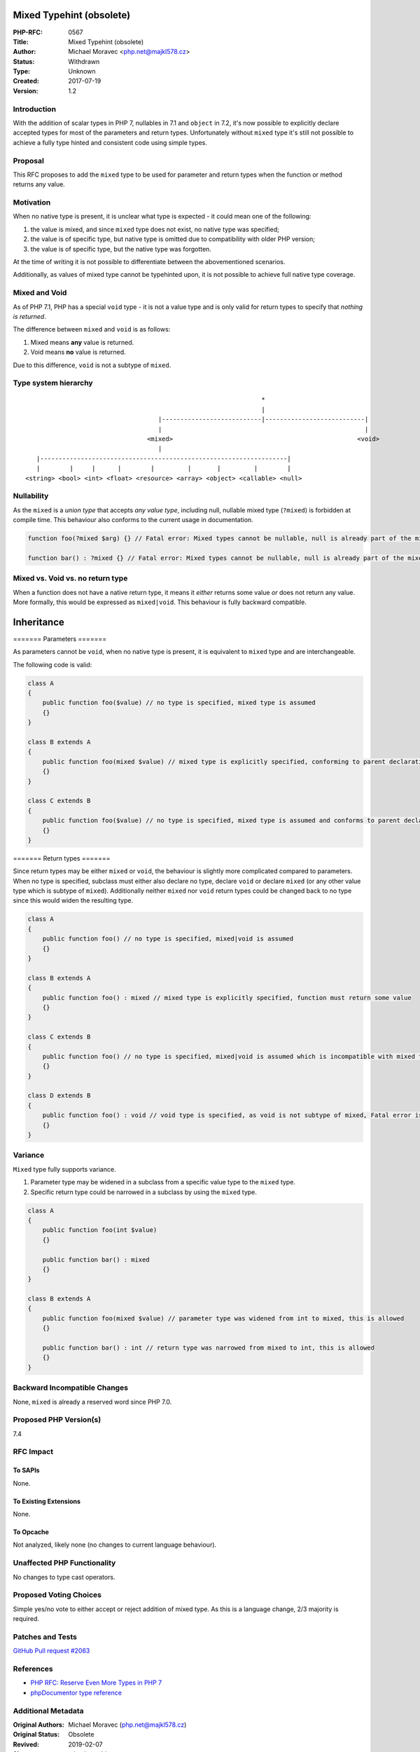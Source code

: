 Mixed Typehint (obsolete)
=========================

:PHP-RFC: 0567
:Title: Mixed Typehint (obsolete)
:Author: Michael Moravec <php.net@majkl578.cz>
:Status: Withdrawn
:Type: Unknown
:Created: 2017-07-19
:Version: 1.2

Introduction
------------

With the addition of scalar types in PHP 7, nullables in 7.1 and
``object`` in 7.2, it's now possible to explicitly declare accepted
types for most of the parameters and return types. Unfortunately without
``mixed`` type it's still not possible to achieve a fully type hinted
and consistent code using simple types.

Proposal
--------

This RFC proposes to add the ``mixed`` type to be used for parameter and
return types when the function or method returns any value.

Motivation
----------

When no native type is present, it is unclear what type is expected - it
could mean one of the following:

#. the value is mixed, and since ``mixed`` type does not exist, no
   native type was specified;
#. the value is of specific type, but native type is omitted due to
   compatibility with older PHP version;
#. the value is of specific type, but the native type was forgotten.

At the time of writing it is not possible to differentiate between the
abovementioned scenarios.

Additionally, as values of mixed type cannot be typehinted upon, it is
not possible to achieve full native type coverage.

Mixed and Void
--------------

As of PHP 7.1, PHP has a special ``void`` type - it is not a value type
and is only valid for return types to specify that *nothing is
returned*.

The difference between ``mixed`` and ``void`` is as follows:

#. Mixed means **any** value is returned.
#. Void means **no** value is returned.

Due to this difference, ``void`` is not a subtype of ``mixed``.

Type system hierarchy
---------------------

::

                                                                   *
                                                                   |
                                       |---------------------------|---------------------------|
                                       |                                                       |
                                    <mixed>                                                  <void>
                                       |
      |-------------------------------------------------------------------|
      |        |     |      |        |         |       |         |        |
   <string> <bool> <int> <float> <resource> <array> <object> <callable> <null>

Nullability
-----------

As the ``mixed`` is a *union type* that accepts *any value type*,
including null, nullable mixed type (``?mixed``) is forbidden at compile
time. This behaviour also conforms to the current usage in
documentation.

.. code:: php

   function foo(?mixed $arg) {} // Fatal error: Mixed types cannot be nullable, null is already part of the mixed type.

   function bar() : ?mixed {} // Fatal error: Mixed types cannot be nullable, null is already part of the mixed type.

Mixed vs. Void vs. no return type
---------------------------------

When a function does not have a native return type, it means it *either*
returns some value *or* does not return any value. More formally, this
would be expressed as ``mixed|void``. This behaviour is fully backward
compatible.

Inheritance
===========

======= Parameters =======

As parameters cannot be ``void``, when no native type is present, it is
equivalent to ``mixed`` type and are interchangeable.

The following code is valid:

.. code:: php

   class A
   {
       public function foo($value) // no type is specified, mixed type is assumed
       {}
   }

   class B extends A
   {
       public function foo(mixed $value) // mixed type is explicitly specified, conforming to parent declaration
       {}
   }

   class C extends B
   {
       public function foo($value) // no type is specified, mixed type is assumed and conforms to parent declaration
       {}
   }

======= Return types =======

Since return types may be either ``mixed`` or ``void``, the behaviour is
slightly more complicated compared to parameters. When no type is
specified, subclass must either also declare no type, declare ``void``
or declare ``mixed`` (or any other value type which is subtype of
``mixed``). Additionally neither ``mixed`` nor ``void`` return types
could be changed back to no type since this would widen the resulting
type.

.. code:: php

   class A
   {
       public function foo() // no type is specified, mixed|void is assumed
       {}
   }

   class B extends A
   {
       public function foo() : mixed // mixed type is explicitly specified, function must return some value
       {}
   }

   class C extends B
   {
       public function foo() // no type is specified, mixed|void is assumed which is incompatible with mixed type only - Fatal error is thrown
       {}
   }

   class D extends B
   {
       public function foo() : void // void type is specified, as void is not subtype of mixed, Fatal error is thrown
       {}
   }

Variance
--------

``Mixed`` type fully supports variance.

#. Parameter type may be widened in a subclass from a specific value
   type to the ``mixed`` type.
#. Specific return type could be narrowed in a subclass by using the
   ``mixed`` type.

.. code:: php

   class A
   {
       public function foo(int $value)
       {}
       
       public function bar() : mixed
       {}
   }

   class B extends A
   {
       public function foo(mixed $value) // parameter type was widened from int to mixed, this is allowed
       {}
       
       public function bar() : int // return type was narrowed from mixed to int, this is allowed
       {}
   }

Backward Incompatible Changes
-----------------------------

None, ``mixed`` is already a reserved word since PHP 7.0.

Proposed PHP Version(s)
-----------------------

7.4

RFC Impact
----------

To SAPIs
~~~~~~~~

None.

To Existing Extensions
~~~~~~~~~~~~~~~~~~~~~~

None.

To Opcache
~~~~~~~~~~

Not analyzed, likely none (no changes to current language behaviour).

Unaffected PHP Functionality
----------------------------

No changes to type cast operators.

Proposed Voting Choices
-----------------------

Simple yes/no vote to either accept or reject addition of mixed type. As
this is a language change, 2/3 majority is required.

Patches and Tests
-----------------

`GitHub Pull request #2063 <https://github.com/php/php-src/pull/2603>`__

References
----------

-  `PHP RFC: Reserve Even More Types in PHP
   7 <https://wiki.php.net/rfc/reserve_even_more_types_in_php_7>`__
-  `phpDocumentor type
   reference <https://www.phpdoc.org/docs/latest/guides/types.html>`__

Additional Metadata
-------------------

:Original Authors: Michael Moravec (php.net@majkl578.cz)
:Original Status: Obsolete
:Revived: 2019-02-07
:Slug: mixed-typehint
:Superseded By: https://wiki.php.net/rfc/mixed_type_v2
:Wiki URL: https://wiki.php.net/rfc/mixed-typehint
